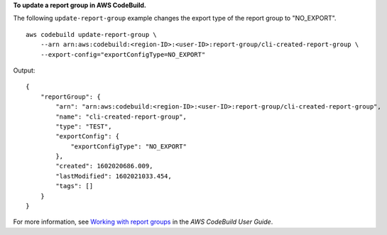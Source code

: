**To update a report group in AWS CodeBuild.**

The following ``update-report-group`` example changes the export type of the report group to "NO_EXPORT". ::

    aws codebuild update-report-group \
        --arn arn:aws:codebuild:<region-ID>:<user-ID>:report-group/cli-created-report-group \
        --export-config="exportConfigType=NO_EXPORT"

Output::

    {
        "reportGroup": {
            "arn": "arn:aws:codebuild:<region-ID>:<user-ID>:report-group/cli-created-report-group",
            "name": "cli-created-report-group",
            "type": "TEST",
            "exportConfig": {
                "exportConfigType": "NO_EXPORT"
            },
            "created": 1602020686.009,
            "lastModified": 1602021033.454,
            "tags": []
        }
    }

For more information, see `Working with report groups  <https://docs.aws.amazon.com/codebuild/latest/userguide/test-report-group.html>`__ in the *AWS CodeBuild User Guide*.
